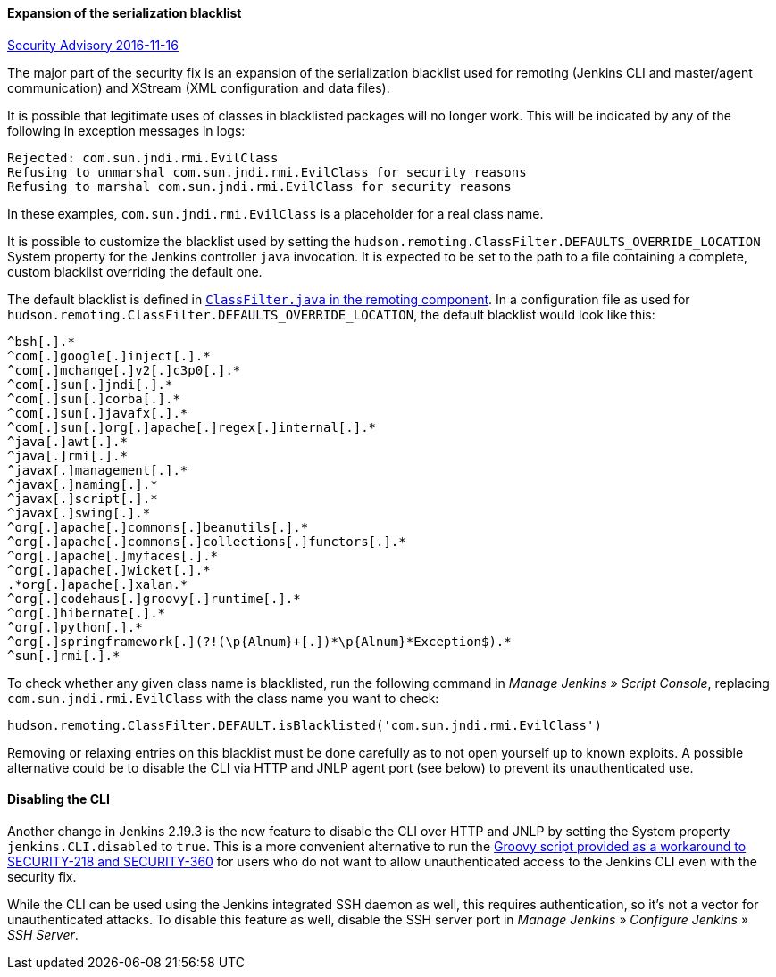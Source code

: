 ==== Expansion of the serialization blacklist

https://wiki.jenkins.io/display/SECURITY/Jenkins+Security+Advisory+2016-11-16[Security Advisory 2016-11-16]

The major part of the security fix is an expansion of the serialization blacklist used for remoting (Jenkins CLI and master/agent communication) and XStream (XML configuration and data files).

It is possible that legitimate uses of classes in blacklisted packages will no longer work. This will be indicated by any of the following in exception messages in logs:

----
Rejected: com.sun.jndi.rmi.EvilClass
Refusing to unmarshal com.sun.jndi.rmi.EvilClass for security reasons
Refusing to marshal com.sun.jndi.rmi.EvilClass for security reasons
----

In these examples, `com.sun.jndi.rmi.EvilClass` is a placeholder for a real class name.

It is possible to customize the blacklist used by setting the `hudson.remoting.ClassFilter.DEFAULTS_OVERRIDE_LOCATION` System property for the Jenkins controller `java` invocation. It is expected to be set to the path to a file containing a complete, custom blacklist overriding the default one.

The default blacklist is defined in link:https://github.com/jenkinsci/remoting/blob/remoting-3.2/src/main/java/hudson/remoting/ClassFilter.java#L57...L79[`ClassFilter.java` in the remoting component]. In a configuration file as used for `hudson.remoting.ClassFilter.DEFAULTS_OVERRIDE_LOCATION`, the default blacklist would look like this:

----
^bsh[.].*
^com[.]google[.]inject[.].*
^com[.]mchange[.]v2[.]c3p0[.].*
^com[.]sun[.]jndi[.].*
^com[.]sun[.]corba[.].*
^com[.]sun[.]javafx[.].*
^com[.]sun[.]org[.]apache[.]regex[.]internal[.].*
^java[.]awt[.].*
^java[.]rmi[.].*
^javax[.]management[.].*
^javax[.]naming[.].*
^javax[.]script[.].*
^javax[.]swing[.].*
^org[.]apache[.]commons[.]beanutils[.].*
^org[.]apache[.]commons[.]collections[.]functors[.].*
^org[.]apache[.]myfaces[.].*
^org[.]apache[.]wicket[.].*
.*org[.]apache[.]xalan.*
^org[.]codehaus[.]groovy[.]runtime[.].*
^org[.]hibernate[.].*
^org[.]python[.].*
^org[.]springframework[.](?!(\p{Alnum}+[.])*\p{Alnum}*Exception$).*
^sun[.]rmi[.].*
----

To check whether any given class name is blacklisted, run the following command in _Manage Jenkins » Script Console_, replacing `com.sun.jndi.rmi.EvilClass` with the class name you want to check:

----
hudson.remoting.ClassFilter.DEFAULT.isBlacklisted('com.sun.jndi.rmi.EvilClass')
----

Removing or relaxing entries on this blacklist must be done carefully as to not open yourself up to known exploits. A possible alternative could be to disable the CLI via HTTP and JNLP agent port (see below) to prevent its unauthenticated use.

==== Disabling the CLI

Another change in Jenkins 2.19.3 is the new feature to disable the CLI over HTTP and JNLP by setting the System property `jenkins.CLI.disabled` to `true`. This is a more convenient alternative to run the https://github.com/jenkinsci-cert/SECURITY-218/[Groovy script provided as a workaround to SECURITY-218 and SECURITY-360] for users who do not want to allow unauthenticated access to the Jenkins CLI even with the security fix.

While the CLI can be used using the Jenkins integrated SSH daemon as well, this requires authentication, so it's not a vector for unauthenticated attacks. To disable this feature as well, disable the SSH server port in _Manage Jenkins » Configure Jenkins » SSH Server_.
